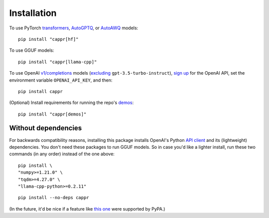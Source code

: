 Installation
============

To use PyTorch `transformers <https://github.com/huggingface/transformers>`_, `AutoGPTQ
<https://github.com/PanQiWei/AutoGPTQ>`_, or `AutoAWQ
<https://github.com/casper-hansen/AutoAWQ>`_ models::

   pip install "cappr[hf]"

To use GGUF models::

   pip install "cappr[llama-cpp]"

To use OpenAI `v1/completions
<https://platform.openai.com/docs/models/model-endpoint-compatibility>`_ models
(`excluding
<https://cappr.readthedocs.io/en/latest/select_a_language_model.html#openai>`_
``gpt-3.5-turbo-instruct``), `sign up <https://platform.openai.com/signup>`_ for the
OpenAI API, set the environment variable ``OPENAI_API_KEY``, and then::

   pip install cappr

(Optional) Install requirements for running the repo's `demos
<https://github.com/kddubey/cappr/tree/main/demos>`_::

   pip install "cappr[demos]"


Without dependencies
--------------------

For backwards compatibility reasons, installing this package installs OpenAI's Python
`API client <https://pypi.org/project/openai/>`_ and its (lightweight) dependencies. You
don't need these packages to run GGUF models. So in case you'd like a lighter install,
run these two commands (in any order) instead of the one above:

::

   pip install \
   "numpy>=1.21.0" \
   "tqdm>=4.27.0" \
   "llama-cpp-python>=0.2.11"

::

   pip install --no-deps cappr

(In the future, it'd be nice if a feature like `this one
<https://github.com/pypa/setuptools/pull/1503>`_ were supported by PyPA.)
